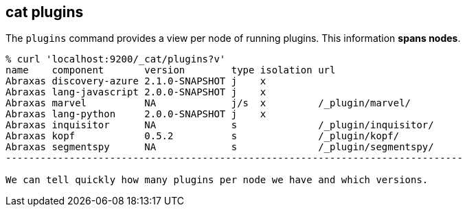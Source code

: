 [[cat-plugins]]
== cat plugins

The `plugins` command provides a view per node of running plugins. This information *spans nodes*.

[source,sh]
------------------------------------------------------------------------------
% curl 'localhost:9200/_cat/plugins?v'
name    component       version        type isolation url
Abraxas discovery-azure 2.1.0-SNAPSHOT j    x
Abraxas lang-javascript 2.0.0-SNAPSHOT j    x
Abraxas marvel          NA             j/s  x         /_plugin/marvel/
Abraxas lang-python     2.0.0-SNAPSHOT j    x
Abraxas inquisitor      NA             s              /_plugin/inquisitor/
Abraxas kopf            0.5.2          s              /_plugin/kopf/
Abraxas segmentspy      NA             s              /_plugin/segmentspy/
-------------------------------------------------------------------------------

We can tell quickly how many plugins per node we have and which versions.
